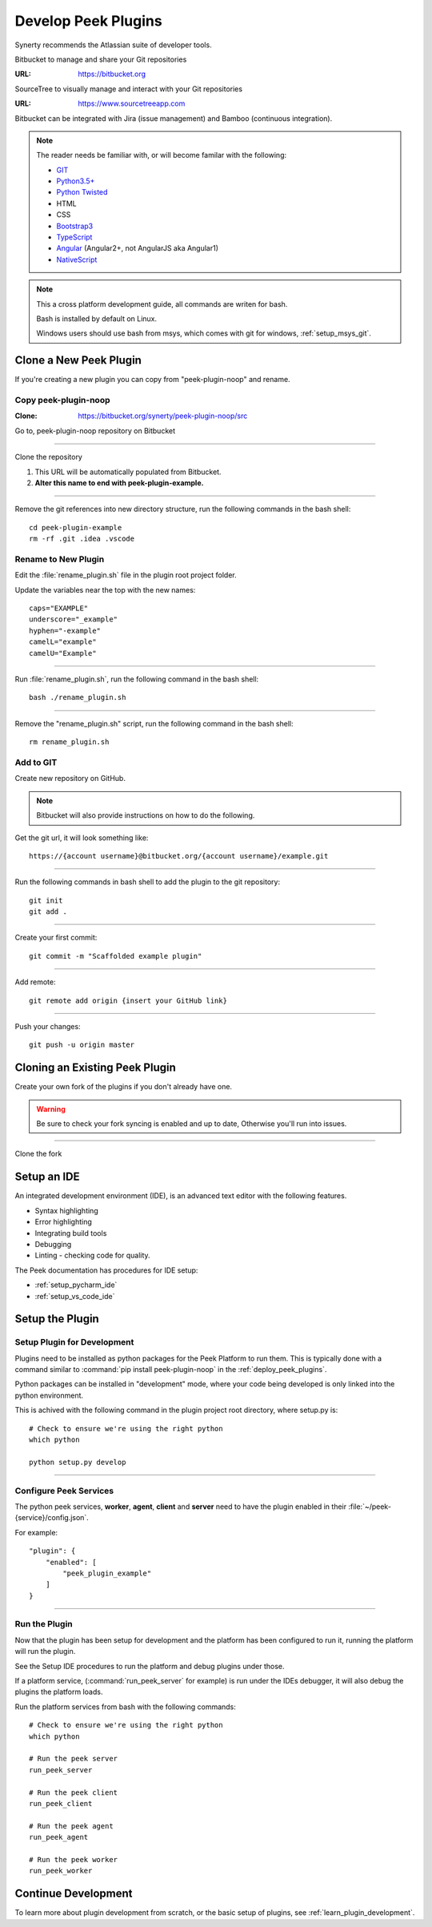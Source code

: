 .. _develop_peek_plugins:

====================
Develop Peek Plugins
====================

Synerty recommends the Atlassian suite of developer tools.

Bitbucket to manage and share your Git repositories

:URL: `<https://bitbucket.org>`_

SourceTree to visually manage and interact with your Git repositories

:URL: `<https://www.sourcetreeapp.com>`_

Bitbucket can be integrated with Jira (issue management) and Bamboo (continuous
integration).

.. note::   The reader needs be familiar with, or will become familar with the following:

            *   `GIT <https://git-scm.com>`_
            *   `Python3.5+ <https://www.python.org>`_
            *   `Python Twisted <http://twistedmatrix.com>`_
            *   HTML
            *   CSS
            *   `Bootstrap3 <http://getbootstrap.com>`_
            *   `TypeScript <https://www.typescriptlang.org>`_
            *   `Angular <https://angular.io>`_ (Angular2+, not AngularJS aka Angular1)
            *   `NativeScript <https://www.nativescript.org>`_


.. note:: This a cross platform development guide, all commands are writen for bash.

    Bash is installed by default on Linux.

    Windows users should use bash from msys, which comes with git for windows,
    :ref:`setup_msys_git`.

Clone a New Peek Plugin
-----------------------

If you're creating a new plugin you can copy from "peek-plugin-noop" and rename.

Copy peek-plugin-noop
`````````````````````

:Clone: `<https://bitbucket.org/synerty/peek-plugin-noop/src>`_

Go to, peek-plugin-noop repository on Bitbucket

.. image:: DevPlugin-CloneSTree.jpg

----

Clone the repository

#.  This URL will be automatically populated from Bitbucket.
#.  **Alter this name to end with peek-plugin-example.**

.. image:: DevPlugin-Clone.jpg

----

Remove the git references into new directory structure, run the following commands in the bash shell: ::

        cd peek-plugin-example
        rm -rf .git .idea .vscode

Rename to New Plugin
````````````````````

Edit the :file:`rename_plugin.sh` file in the plugin root project folder.


Update the variables near the top with the new names: ::

        caps="EXAMPLE"
        underscore="_example"
        hyphen="-example"
        camelL="example"
        camelU="Example"

----

Run :file:`rename_plugin.sh`, run the following command in the bash shell: ::

        bash ./rename_plugin.sh

----

Remove the "rename_plugin.sh" script, run the following command in the bash shell: ::

        rm rename_plugin.sh

Add to GIT
``````````

Create new repository on GitHub.

.. image:: DevPlugin-newRepo.jpg

.. note:: Bitbucket will also provide instructions on how to do the following.

Get the git url, it will look something like: ::

        https://{account username}@bitbucket.org/{account username}/example.git

----

Run the following commands in bash shell to add the plugin to the git repository: ::

        git init
        git add .

----

Create your first commit: ::

        git commit -m "Scaffolded example plugin"

----

Add remote: ::

        git remote add origin {insert your GitHub link}

----

Push your changes: ::

        git push -u origin master

Cloning an Existing Peek Plugin
-------------------------------

Create your own fork of the plugins if you don't already have one.

.. warning:: Be sure to check your fork syncing is enabled and up to date,
    Otherwise you'll run into issues.

.. image:: DevPlugin-Fork.jpg

----

Clone the fork

.. image:: DevPlugin-Clone.jpg

Setup an IDE
------------

An integrated development environment (IDE), is an advanced text editor with the
following features.

*   Syntax highlighting
*   Error highlighting
*   Integrating build tools
*   Debugging
*   Linting - checking code for quality.

The Peek documentation has procedures for IDE setup:

*   :ref:`setup_pycharm_ide`
*   :ref:`setup_vs_code_ide`


Setup the Plugin
----------------

Setup Plugin for Development
````````````````````````````

Plugins need to be installed as python packages for the Peek Platform to run them.
This is typically done with a command similar to :command:`pip install peek-plugin-noop`
in the :ref:`deploy_peek_plugins`.

Python packages can be installed in "development" mode, where your code being developed
is only linked into the python environment.

This is achived with the following command in the plugin project root directory, where
setup.py is: ::

        # Check to ensure we're using the right python
        which python

        python setup.py develop


----

Configure Peek Services
```````````````````````

The python peek services, **worker**, **agent**, **client** and **server** need to have
the plugin enabled in their :file:`~/peek-{service}/config.json`.

For example: ::

        "plugin": {
            "enabled": [
                "peek_plugin_example"
            ]
        }

----

Run the Plugin
``````````````

Now that the plugin has been setup for development and the platform has been configured
to run it, running the platform will run the plugin.

See the Setup IDE procedures to run the platform and debug plugins under those.

If a platform service, (:command:`run_peek_server` for example) is run under the IDEs
debugger, it will also debug the plugins the platform loads.

Run the platform services from bash with the following commands: ::

        # Check to ensure we're using the right python
        which python

        # Run the peek server
        run_peek_server

        # Run the peek client
        run_peek_client

        # Run the peek agent
        run_peek_agent

        # Run the peek worker
        run_peek_worker


Continue Development
--------------------

To learn more about plugin development from scratch, or the basic setup of plugins,
see :ref:`learn_plugin_development`.